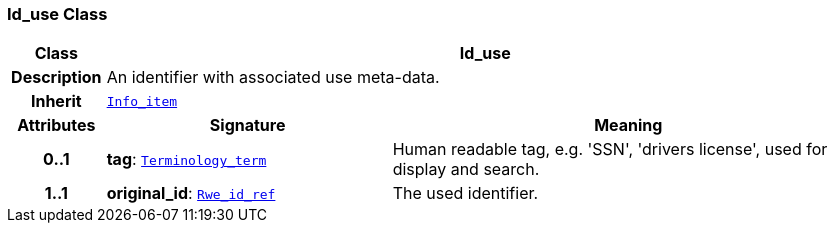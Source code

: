 === Id_use Class

[cols="^1,3,5"]
|===
h|*Class*
2+^h|*Id_use*

h|*Description*
2+a|An identifier with associated use meta-data.

h|*Inherit*
2+|`<<_info_item_class,Info_item>>`

h|*Attributes*
^h|*Signature*
^h|*Meaning*

h|*0..1*
|*tag*: `<<_terminology_term_class,Terminology_term>>`
a|Human readable tag, e.g. 'SSN', 'drivers license', used for display and search.

h|*1..1*
|*original_id*: `<<_rwe_id_ref_class,Rwe_id_ref>>`
a|The used identifier.
|===
